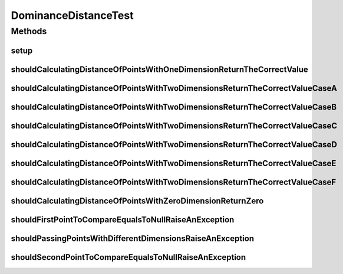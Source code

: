 .. java:import:: org.junit Before

.. java:import:: org.junit Test

.. java:import:: org.uma.jmetal.util JMetalException

.. java:import:: org.uma.jmetal.util.point Point

.. java:import:: org.uma.jmetal.util.point.impl ArrayPoint

.. java:import:: org.uma.jmetal.util.point.util.distance DominanceDistance

DominanceDistanceTest
=====================

.. java:package:: org.uma.jmetal.util.point.util
   :noindex:

.. java:type:: public class DominanceDistanceTest

   :author: Antonio J. Nebro

Methods
-------
setup
^^^^^

.. java:method:: @Before public void setup()
   :outertype: DominanceDistanceTest

shouldCalculatingDistanceOfPointsWithOneDimensionReturnTheCorrectValue
^^^^^^^^^^^^^^^^^^^^^^^^^^^^^^^^^^^^^^^^^^^^^^^^^^^^^^^^^^^^^^^^^^^^^^

.. java:method:: @Test public void shouldCalculatingDistanceOfPointsWithOneDimensionReturnTheCorrectValue()
   :outertype: DominanceDistanceTest

shouldCalculatingDistanceOfPointsWithTwoDimensionsReturnTheCorrectValueCaseA
^^^^^^^^^^^^^^^^^^^^^^^^^^^^^^^^^^^^^^^^^^^^^^^^^^^^^^^^^^^^^^^^^^^^^^^^^^^^

.. java:method:: @Test public void shouldCalculatingDistanceOfPointsWithTwoDimensionsReturnTheCorrectValueCaseA()
   :outertype: DominanceDistanceTest

shouldCalculatingDistanceOfPointsWithTwoDimensionsReturnTheCorrectValueCaseB
^^^^^^^^^^^^^^^^^^^^^^^^^^^^^^^^^^^^^^^^^^^^^^^^^^^^^^^^^^^^^^^^^^^^^^^^^^^^

.. java:method:: @Test public void shouldCalculatingDistanceOfPointsWithTwoDimensionsReturnTheCorrectValueCaseB()
   :outertype: DominanceDistanceTest

shouldCalculatingDistanceOfPointsWithTwoDimensionsReturnTheCorrectValueCaseC
^^^^^^^^^^^^^^^^^^^^^^^^^^^^^^^^^^^^^^^^^^^^^^^^^^^^^^^^^^^^^^^^^^^^^^^^^^^^

.. java:method:: @Test public void shouldCalculatingDistanceOfPointsWithTwoDimensionsReturnTheCorrectValueCaseC()
   :outertype: DominanceDistanceTest

shouldCalculatingDistanceOfPointsWithTwoDimensionsReturnTheCorrectValueCaseD
^^^^^^^^^^^^^^^^^^^^^^^^^^^^^^^^^^^^^^^^^^^^^^^^^^^^^^^^^^^^^^^^^^^^^^^^^^^^

.. java:method:: @Test public void shouldCalculatingDistanceOfPointsWithTwoDimensionsReturnTheCorrectValueCaseD()
   :outertype: DominanceDistanceTest

shouldCalculatingDistanceOfPointsWithTwoDimensionsReturnTheCorrectValueCaseE
^^^^^^^^^^^^^^^^^^^^^^^^^^^^^^^^^^^^^^^^^^^^^^^^^^^^^^^^^^^^^^^^^^^^^^^^^^^^

.. java:method:: @Test public void shouldCalculatingDistanceOfPointsWithTwoDimensionsReturnTheCorrectValueCaseE()
   :outertype: DominanceDistanceTest

shouldCalculatingDistanceOfPointsWithTwoDimensionsReturnTheCorrectValueCaseF
^^^^^^^^^^^^^^^^^^^^^^^^^^^^^^^^^^^^^^^^^^^^^^^^^^^^^^^^^^^^^^^^^^^^^^^^^^^^

.. java:method:: @Test public void shouldCalculatingDistanceOfPointsWithTwoDimensionsReturnTheCorrectValueCaseF()
   :outertype: DominanceDistanceTest

shouldCalculatingDistanceOfPointsWithZeroDimensionReturnZero
^^^^^^^^^^^^^^^^^^^^^^^^^^^^^^^^^^^^^^^^^^^^^^^^^^^^^^^^^^^^

.. java:method:: @Test public void shouldCalculatingDistanceOfPointsWithZeroDimensionReturnZero()
   :outertype: DominanceDistanceTest

shouldFirstPointToCompareEqualsToNullRaiseAnException
^^^^^^^^^^^^^^^^^^^^^^^^^^^^^^^^^^^^^^^^^^^^^^^^^^^^^

.. java:method:: @Test public void shouldFirstPointToCompareEqualsToNullRaiseAnException()
   :outertype: DominanceDistanceTest

shouldPassingPointsWithDifferentDimensionsRaiseAnException
^^^^^^^^^^^^^^^^^^^^^^^^^^^^^^^^^^^^^^^^^^^^^^^^^^^^^^^^^^

.. java:method:: @Test public void shouldPassingPointsWithDifferentDimensionsRaiseAnException()
   :outertype: DominanceDistanceTest

shouldSecondPointToCompareEqualsToNullRaiseAnException
^^^^^^^^^^^^^^^^^^^^^^^^^^^^^^^^^^^^^^^^^^^^^^^^^^^^^^

.. java:method:: @Test public void shouldSecondPointToCompareEqualsToNullRaiseAnException()
   :outertype: DominanceDistanceTest

